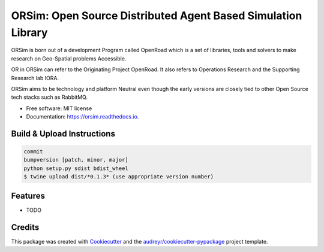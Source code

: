 =============================================================
ORSim: Open Source Distributed Agent Based Simulation Library
=============================================================


.. image:: https://img.shields.io/pypi/v/orsim.svg
        :target: https://pypi.python.org/pypi/orsim

.. image:: https://readthedocs.org/projects/orsim/badge/?version=latest
        :target: https://orsim.readthedocs.io/en/latest/?version=latest
        :alt: Documentation Status


ORSim is born out of a development Program called OpenRoad which is a set of libraries, tools and solvers to make research on Geo-Spatial problems Accessible.

OR in ORSim can refer to the Originating Project OpenRoad. It also refers to Operations Research and the Supporting Research lab IORA.


ORSim aims to be technology and platform Neutral even though the early versions are closely tied to other Open Source tech stacks such as RabbitMQ.


* Free software: MIT license
* Documentation: https://orsim.readthedocs.io.

Build & Upload Instructions
---------------------------
.. code-block:: console

        commit
        bumpversion [patch, minor, major]
        python setup.py sdist bdist_wheel
        $ twine upload dist/*0.1.3* (use appropriate version number)


Features
--------

* TODO

Credits
-------

This package was created with Cookiecutter_ and the `audreyr/cookiecutter-pypackage`_ project template.

.. _Cookiecutter: https://github.com/audreyr/cookiecutter
.. _`audreyr/cookiecutter-pypackage`: https://github.com/audreyr/cookiecutter-pypackage
